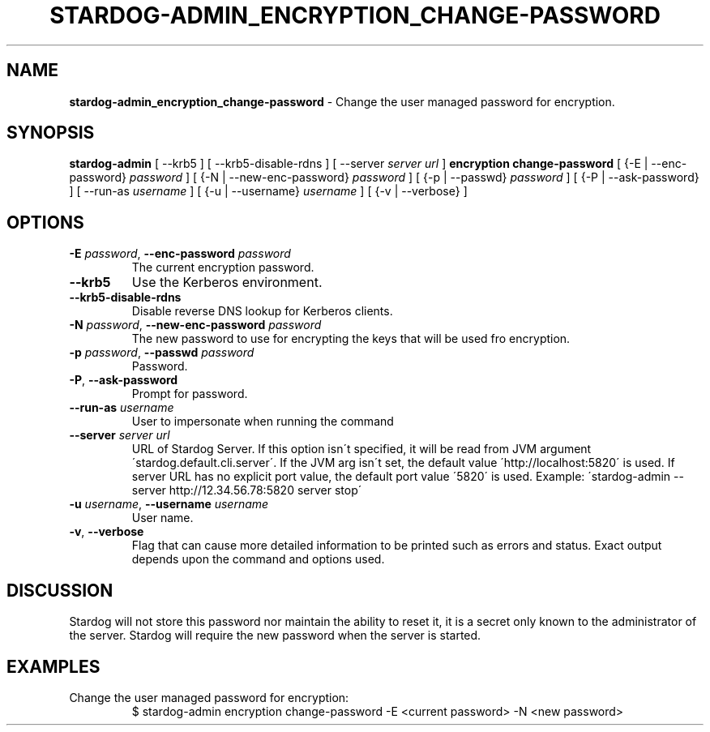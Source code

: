 .\" generated with Ronn/v0.7.3
.\" http://github.com/rtomayko/ronn/tree/0.7.3
.
.TH "STARDOG\-ADMIN_ENCRYPTION_CHANGE\-PASSWORD" "8" "June 2021" "Stardog Union" "stardog-admin"
.
.SH "NAME"
\fBstardog\-admin_encryption_change\-password\fR \- Change the user managed password for encryption\.
.
.SH "SYNOPSIS"
\fBstardog\-admin\fR [ \-\-krb5 ] [ \-\-krb5\-disable\-rdns ] [ \-\-server \fIserver url\fR ] \fBencryption\fR \fBchange\-password\fR [ {\-E | \-\-enc\-password} \fIpassword\fR ] [ {\-N | \-\-new\-enc\-password} \fIpassword\fR ] [ {\-p | \-\-passwd} \fIpassword\fR ] [ {\-P | \-\-ask\-password} ] [ \-\-run\-as \fIusername\fR ] [ {\-u | \-\-username} \fIusername\fR ] [ {\-v | \-\-verbose} ]
.
.SH "OPTIONS"
.
.TP
\fB\-E\fR \fIpassword\fR, \fB\-\-enc\-password\fR \fIpassword\fR
The current encryption password\.
.
.TP
\fB\-\-krb5\fR
Use the Kerberos environment\.
.
.TP
\fB\-\-krb5\-disable\-rdns\fR
Disable reverse DNS lookup for Kerberos clients\.
.
.TP
\fB\-N\fR \fIpassword\fR, \fB\-\-new\-enc\-password\fR \fIpassword\fR
The new password to use for encrypting the keys that will be used fro encryption\.
.
.TP
\fB\-p\fR \fIpassword\fR, \fB\-\-passwd\fR \fIpassword\fR
Password\.
.
.TP
\fB\-P\fR, \fB\-\-ask\-password\fR
Prompt for password\.
.
.TP
\fB\-\-run\-as\fR \fIusername\fR
User to impersonate when running the command
.
.TP
\fB\-\-server\fR \fIserver url\fR
URL of Stardog Server\. If this option isn\'t specified, it will be read from JVM argument \'stardog\.default\.cli\.server\'\. If the JVM arg isn\'t set, the default value \'http://localhost:5820\' is used\. If server URL has no explicit port value, the default port value \'5820\' is used\. Example: \'stardog\-admin \-\-server http://12\.34\.56\.78:5820 server stop\'
.
.TP
\fB\-u\fR \fIusername\fR, \fB\-\-username\fR \fIusername\fR
User name\.
.
.TP
\fB\-v\fR, \fB\-\-verbose\fR
Flag that can cause more detailed information to be printed such as errors and status\. Exact output depends upon the command and options used\.
.
.SH "DISCUSSION"
Stardog will not store this password nor maintain the ability to reset it, it is a secret only known to the administrator of the server\. Stardog will require the new password when the server is started\.
.
.SH "EXAMPLES"
.
.TP
Change the user managed password for encryption:
$ stardog\-admin encryption change\-password \-E <current password> \-N <new password>

